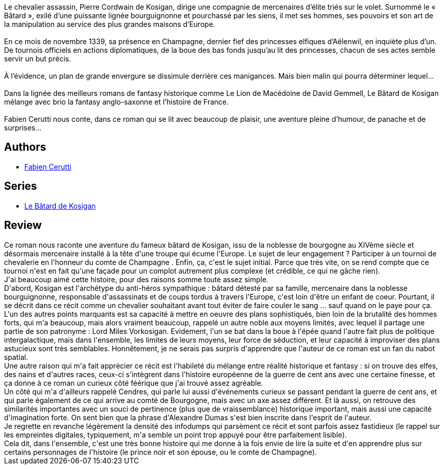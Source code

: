 :jbake-type: post
:jbake-status: published
:jbake-title: L'Ombre du pouvoir (Le Bâtard de Kosigan #1)
:jbake-tags:  complot, fantasy, histoire, politique,_année_2017,_mois_sept.,_note_4,rayon-imaginaire,read
:jbake-date: 2017-09-15
:jbake-depth: ../../
:jbake-uri: goodreads/books/9782070792801.adoc
:jbake-bigImage: https://i.gr-assets.com/images/S/compressed.photo.goodreads.com/books/1486658059l/34210995._SY160_.jpg
:jbake-smallImage: https://i.gr-assets.com/images/S/compressed.photo.goodreads.com/books/1486658059l/34210995._SY75_.jpg
:jbake-source: https://www.goodreads.com/book/show/34210995
:jbake-style: goodreads goodreads-book

++++
<div class="book-description">
Le chevalier assassin, Pierre Cordwain de Kosigan, dirige une compagnie de mercenaires d’élite triés sur le volet. Surnommé le « Bâtard », exilé d’une puissante lignée bourguignonne et pourchassé par les siens, il met ses hommes, ses pouvoirs et son art de la manipulation au service des plus grandes maisons d’Europe.<br /><br />En ce mois de novembre 1339, sa présence en Champagne, dernier fief des princesses elfiques d’Aëlenwil, en inquiète plus d’un. De tournois officiels en actions diplomatiques, de la boue des bas fonds jusqu’au lit des princesses, chacun de ses actes semble servir un but précis.<br /><br />À l’évidence, un plan de grande envergure se dissimule derrière ces manigances. Mais bien malin qui pourra déterminer lequel…<br /><br />Dans la lignée des meilleurs romans de fantasy historique comme Le Lion de Macédoine de David Gemmell, Le Bâtard de Kosigan mélange avec brio la fantasy anglo-saxonne et l’histoire de France.<br /><br />Fabien Cerutti nous conte, dans ce roman qui se lit avec beaucoup de plaisir, une aventure pleine d’humour, de panache et de surprises…
</div>
++++


## Authors
* link:../authors/8037738.html[Fabien Cerutti]

## Series
* link:../series/Le_Batard_de_Kosigan.html[Le Bâtard de Kosigan]

## Review

++++
Ce roman nous raconte une aventure du fameux bâtard de Kosigan, issu de la noblesse de bourgogne au XIVème siècle et désormais mercenaire installé à la tête d'une troupe qui écume l'Europe. Le sujet de leur engagement ? Participer à un tournoi de chevalerie en l'honneur du comte de Champagne . Enfin, ça, c'est le sujet initial. Parce que très vite, on se rend compte que ce tournoi n'est en fait qu'une façade pour un complot autrement plus complexe (et crédible, ce qui ne gâche rien).<br/>J'ai beaucoup aimé cette histoire, pour des raisons somme toute assez simple.<br/>D'abord, Kosigan est l'archétype du anti-héros sympathique : bâtard détesté par sa famille, mercenaire dans la noblesse bourguignonne, responsable d'assassinats et de coups tordus à travers l'Europe, c'est loin d'être un enfant de coeur. Pourtant, il se décrit dans ce récit comme un chevalier souhaitant avant tout éviter de faire couler le sang ... sauf quand on le paye pour ça. L'un des autres points marquants est sa capacité à mettre en oeuvre des plans sophistiqués, bien loin de la brutalité des hommes forts, qui m'a beaucoup, mais alors vraiment beaucoup, rappelé un autre noble aux moyens limités, avec lequel il partage une partie de son patronyme : Lord Miles Vorkosigan. Evidement, l'un se bat dans la boue à l'épée quand l'autre fait plus de politique intergalactique, mais dans l'ensemble, les limites de leurs moyens, leur force de séduction, et leur capacité à improviser des plans astucieux sont très semblables. Honnêtement, je ne serais pas surpris d'apprendre que l'auteur de ce roman est un fan du nabot spatial.<br/>Une autre raison qui m'a fait apprécier ce récit est l'habileté du mélange entre réalité historique et fantasy : si on trouve des elfes, des nains et d'autres races, ceux-ci s'intègrent dans l'histoire européenne de la guerre de cent ans avec une certaine finesse, et ça donne à ce roman un curieux côté féérique que j'ai trouvé assez agréable.<br/>Un côté qui m'a d'ailleurs rappelé Cendres, qui parle lui aussi d'événements curieux se passant pendant la guerre de cent ans, et qui parle également de ce qui arrive au comté de Bourgogne, mais avec un axe assez différent. Et là aussi, on retrouve des similarités importantes avec un souci de pertinence (plus que de vraissemblance) historique important, mais aussi une capacité d'imagination forte. On sent bien que la phrase d'Alexandre Dumas s'est bien inscrite dans l'esprit de l'auteur.<br/>Je regrette en revanche légèrement la densité des infodumps qui parsèment ce récit et sont parfois assez fastidieux (le rappel sur les empreintes digitales, typiquement, m'a semble un point trop appuyé pour être parfaitement lisible).<br/>Cela dit, dans l'ensemble, c'est une très bonne histoire qui me donne à la fois envie de lire la suite et d'en apprendre plus sur certains personnages de l'histoire (le prince noir et son épouse, ou le comte de Champagne).
++++